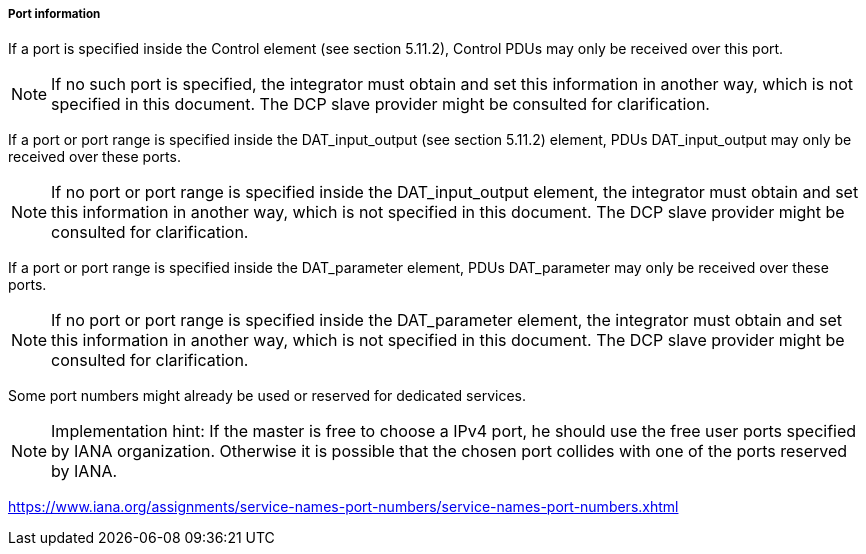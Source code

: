 ===== Port information

If a port is specified inside the Control element (see section 5.11.2), Control PDUs may only be received over this port.

NOTE: If no such port is specified, the integrator must obtain and set this information in another way, which is not specified in this document. The DCP slave provider might be consulted for clarification.

If a port or port range is specified inside the +DAT_input_output+ (see section 5.11.2) element, PDUs +DAT_input_output+ may only be received over these ports.

NOTE: If no port or port range is specified inside the DAT_input_output element, the integrator must obtain and set this information in another way, which is not specified in this document. The DCP slave provider might be consulted for clarification.

If a port or port range is specified inside the +DAT_parameter+ element, PDUs +DAT_parameter+ may only be received over these ports.

NOTE: If no port or port range is specified inside the DAT_parameter element, the integrator must obtain and set this information in another way, which is not specified in this document. The DCP slave provider might be consulted for clarification.

Some port numbers might already be used or reserved for dedicated services.

NOTE: Implementation hint: If the master is free to choose a IPv4 port, he should use the free user ports specified by IANA organization. Otherwise it is possible that the chosen port collides with one of the ports reserved by IANA.

https://www.iana.org/assignments/service-names-port-numbers/service-names-port-numbers.xhtml
